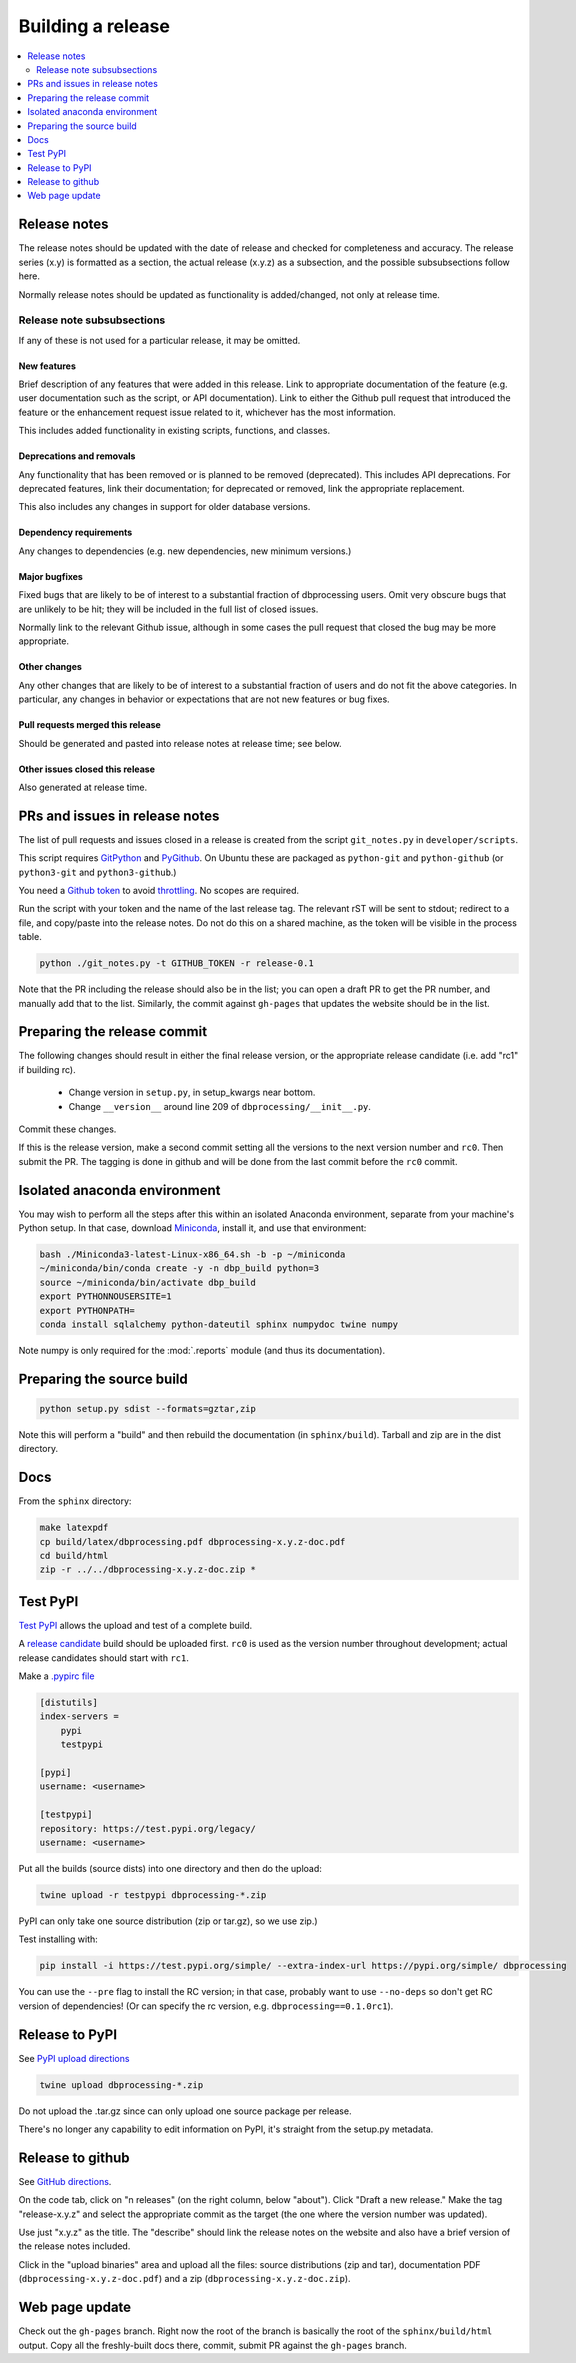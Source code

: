 ******************
Building a release
******************

.. contents::
   :depth: 2
   :local:

Release notes
=============

The release notes should be updated with the date of release and checked
for completeness and accuracy. The release series (x.y) is formatted
as a section, the actual release (x.y.z) as a subsection, and the possible
subsubsections follow here.

Normally release notes should be updated as functionality is added/changed,
not only at release time.

Release note subsubsections
---------------------------
If any of these is not used for a particular release, it may be omitted.

New features
^^^^^^^^^^^^
Brief description of any features that were added in this release. Link to
appropriate documentation of the feature (e.g. user documentation such
as the script, or API documentation). Link to either the Github pull request
that introduced the feature or the enhancement request issue related to it,
whichever has the most information.

This includes added functionality in existing scripts, functions, and classes.

Deprecations and removals
^^^^^^^^^^^^^^^^^^^^^^^^^
Any functionality that has been removed or is planned to be removed
(deprecated). This includes API deprecations. For deprecated features,
link their documentation; for deprecated or removed, link the appropriate
replacement.

This also includes any changes in support for older database versions.

Dependency requirements
^^^^^^^^^^^^^^^^^^^^^^^
Any changes to dependencies (e.g. new dependencies, new minimum versions.)

Major bugfixes
^^^^^^^^^^^^^^
Fixed bugs that are likely to be of interest to a substantial fraction of
dbprocessing users. Omit very obscure bugs that are unlikely to be hit;
they will be included in the full list of closed issues.

Normally link to the relevant Github issue, although in some cases the pull
request that closed the bug may be more appropriate.

Other changes
^^^^^^^^^^^^^
Any other changes that are likely to be of interest to a substantial fraction
of users and do not fit the above categories. In particular, any changes
in behavior or expectations that are not new features or bug fixes.

Pull requests merged this release
^^^^^^^^^^^^^^^^^^^^^^^^^^^^^^^^^
Should be generated and pasted into release notes at release time; see below.

Other issues closed this release
^^^^^^^^^^^^^^^^^^^^^^^^^^^^^^^^
Also generated at release time.

PRs and issues in release notes
===============================
The list of pull requests and issues closed in a release is created from the
script ``git_notes.py`` in ``developer/scripts``.

This script requires `GitPython <https://gitpython.readthedocs.io/en/
stable/>`_ and `PyGithub <https://pygithub.readthedocs.io/en/latest/
introduction.html>`_. On Ubuntu these are packaged as ``python-git`` and
``python-github`` (or ``python3-git`` and ``python3-github``.)

You need a `Github token <https://docs.github.com/en/authentication/
keeping-your-account-and-data-secure/creating-a-personal-access-token>`_
to avoid `throttling <https://docs.github.com/en/rest/overview/
resources-in-the-rest-api#rate-limiting>`_. No scopes are
required.

Run the script with your token and the name of the last release tag. The
relevant rST will be sent to stdout; redirect to a file, and copy/paste into
the release notes. Do not do this on a shared machine, as the token will be
visible in the process table.

.. code-block:: sh

    python ./git_notes.py -t GITHUB_TOKEN -r release-0.1

Note that the PR including the release should also be in the list; you
can open a draft PR to get the PR number, and manually add that to the
list. Similarly, the commit against ``gh-pages`` that updates the
website should be in the list.

Preparing the release commit
============================

The following changes should result in either the final release version,
or the appropriate release candidate (i.e. add "rc1" if building rc).

   * Change version in ``setup.py``, in setup_kwargs near bottom.
   * Change ``__version__`` around line 209 of ``dbprocessing/__init__.py``.

Commit these changes.

If this is the release version, make a second commit setting all the
versions to the next version number and ``rc0``. Then submit the
PR. The tagging is done in github and will be done from the last
commit before the ``rc0`` commit.

Isolated anaconda environment
=============================

You may wish to perform all the steps after this within an isolated
Anaconda environment, separate from your machine's Python setup. In
that case, download `Miniconda
<https://docs.conda.io/en/latest/miniconda.html>`_, install it, and
use that environment:

.. code-block:: sh

   bash ./Miniconda3-latest-Linux-x86_64.sh -b -p ~/miniconda
   ~/miniconda/bin/conda create -y -n dbp_build python=3
   source ~/miniconda/bin/activate dbp_build
   export PYTHONNOUSERSITE=1
   export PYTHONPATH=
   conda install sqlalchemy python-dateutil sphinx numpydoc twine numpy

Note numpy is only required for the :mod:`.reports` module (and thus
its documentation).

Preparing the source build
==========================

.. code-block:: sh

   python setup.py sdist --formats=gztar,zip

Note this will perform a "build" and then rebuild the documentation
(in ``sphinx/build``). Tarball and zip are in the dist directory.

Docs
====

From the ``sphinx`` directory:

.. code-block:: sh

   make latexpdf
   cp build/latex/dbprocessing.pdf dbprocessing-x.y.z-doc.pdf
   cd build/html
   zip -r ../../dbprocessing-x.y.z-doc.zip *

Test PyPI
=========

`Test PyPI <https://packaging.python.org/guides/using-testpypi/>`_
allows the upload and test of a complete build.

A `release candidate
<https://www.python.org/dev/peps/pep-0440/#pre-releases>`_ build
should be uploaded first. ``rc0`` is used as the version number
throughout development; actual release candidates should start with
``rc1``.

Make a `.pypirc file <https://packaging.python.org/en/latest/specifications/pypirc/>`_

.. code-block:: ini

   [distutils]
   index-servers =
       pypi
       testpypi

   [pypi]
   username: <username>

   [testpypi]
   repository: https://test.pypi.org/legacy/
   username: <username>

Put all the builds (source dists) into one
directory and then do the upload:

.. code-block:: sh

   twine upload -r testpypi dbprocessing-*.zip

PyPI can only take one source distribution (zip or tar.gz), so we use zip.)

Test installing with:

.. code-block:: sh

   pip install -i https://test.pypi.org/simple/ --extra-index-url https://pypi.org/simple/ dbprocessing

You can use the ``--pre`` flag to install the RC version; in that
case, probably want to use ``--no-deps`` so don't get RC version of
dependencies! (Or can specify the rc version,
e.g. ``dbprocessing==0.1.0rc1``).

Release to PyPI
===============

See `PyPI upload directions
<https://python-packaging-tutorial.readthedocs.io/en/latest/uploading_pypi.html>`_

.. code-block:: sh

   twine upload dbprocessing-*.zip

Do not upload the .tar.gz since can only upload one source package per release.

There's no longer any capability to edit information on PyPI, it's
straight from the setup.py metadata.

Release to github
=================

See `GitHub directions <https://docs.github.com/en/repositories/
releasing-projects-on-github/managing-releases-in-a-repository>`_.

On the code tab, click on "n releases" (on the right column, below
"about"). Click "Draft a new release." Make the tag "release-x.y.z"
and select the appropriate commit as the target (the one where the
version number was updated).

Use just "x.y.z" as the title. The "describe" should link the release
notes on the website and also have a brief version of the release
notes included.

Click in the "upload binaries" area and upload all the files: source
distributions (zip and tar), documentation PDF
(``dbprocessing-x.y.z-doc.pdf``) and a zip
(``dbprocessing-x.y.z-doc.zip``).

Web page update
===============

Check out the ``gh-pages`` branch. Right now the root of the branch is
basically the root of the ``sphinx/build/html`` output. Copy all the
freshly-built docs there, commit, submit PR against the ``gh-pages``
branch.
